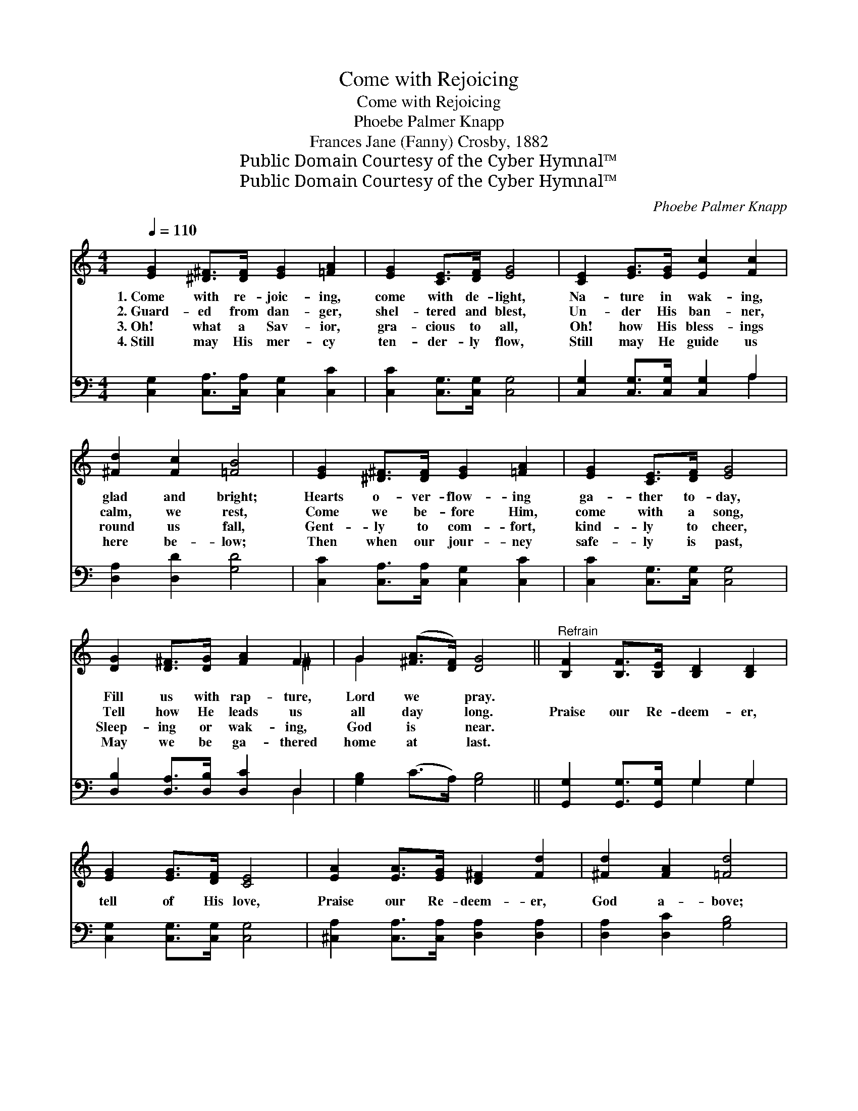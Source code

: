 X:1
T:Come with Rejoicing
T:Come with Rejoicing
T:Phoebe Palmer Knapp
T:Frances Jane (Fanny) Crosby, 1882
T:Public Domain Courtesy of the Cyber Hymnal™
T:Public Domain Courtesy of the Cyber Hymnal™
C:Phoebe Palmer Knapp
Z:Public Domain
Z:Courtesy of the Cyber Hymnal™
%%score ( 1 2 ) ( 3 4 )
L:1/8
Q:1/4=110
M:4/4
K:C
V:1 treble 
V:2 treble 
V:3 bass 
V:4 bass 
V:1
 [EG]2 [^D^F]>[DF] [EG]2 [=FA]2 | [EG]2 [CE]>[DF] [EG]4 | [CE]2 [EG]>[EG] [Ec]2 [Fc]2 | %3
w: 1.~Come with re- joic- ing,|come with de- light,|Na- ture in wak- ing,|
w: 2.~Guard- ed from dan- ger,|shel- tered and blest,|Un- der His ban- ner,|
w: 3.~Oh! what a Sav- ior,|gra- cious to all,|Oh! how His bless- ings|
w: 4.~Still may His mer- cy|ten- der- ly flow,|Still may He guide us|
 [^Fd]2 [Fc]2 [=FB]4 | [EG]2 [^D^F]>[DF] [EG]2 [=FA]2 | [EG]2 [CE]>[DF] [EG]4 | %6
w: glad and bright;|Hearts o- ver- flow- ing|ga- ther to- day,|
w: calm, we rest,|Come we be- fore Him,|come with a song,|
w: round us fall,|Gent- ly to com- fort,|kind- ly to cheer,|
w: here be- low;|Then when our jour- ney|safe- ly is past,|
 [DG]2 [D^F]>[DG] [FA]2 F2 | G2 ([^FA]>[DF]) [DG]4 ||"^Refrain" [B,F]2 [B,F]>[B,E] [B,D]2 [B,D]2 | %9
w: Fill us with rap- ture,|Lord we * pray.||
w: Tell how He leads us|all day * long.|Praise our Re- deem- er,|
w: Sleep- ing or wak- ing,|God is * near.||
w: May we be ga- thered|home at * last.||
 [EG]2 [EG]>[DF] [CE]4 | [EA]2 [EA]>[EG] [D^F]2 [Fd]2 | [^Fd]2 [FA]2 [=Fd]4 | %12
w: |||
w: tell of His love,|Praise our Re- deem- er,|God a- bove;|
w: |||
w: |||
 [Ge]2 [Ec]>[Ec] [EG]2 [CE]2 | D2 [FA]>[FA] [FA]4 | [FB]2 [FB]>[FB] [FA]2 [DF]2 | %15
w: |||
w: Tell of His mer- cy,|bound- less and free,|None can pro- tect us,|
w: |||
w: |||
 [FA]3 [EG] [EG]4 | [Ec]2 [DB]>[Fd] [Ec]2 [Ec]2 | [Ec]2 [Ac]>[Ad] [^Ge]4 | %18
w: |||
w: Lord, like Thee;|Tell of His mer- cy,|bound- less and free,|
w: |||
w: |||
 [Ad]2 [Ac]>[FA] [EG]2 [Ec]2 | [Ec]4 B4 | [Ec]8 |] %21
w: |||
w: None can pro- tect us,|Lord, like|Thee.|
w: |||
w: |||
V:2
 x8 | x8 | x8 | x8 | x8 | x8 | x6 ^F2 | G2 x6 || x8 | x8 | x8 | x8 | x8 | x8 | x8 | x8 | x8 | x8 | %18
 x8 | x4 B4 | x8 |] %21
V:3
 [C,G,]2 [C,A,]>[C,A,] [C,G,]2 [C,C]2 | [C,C]2 [C,G,]>[C,G,] [C,G,]4 | %2
 [C,G,]2 [C,G,]>[C,G,] [C,G,]2 A,2 | [D,A,]2 [D,D]2 [G,D]4 | [C,C]2 [C,A,]>[C,A,] [C,G,]2 [C,C]2 | %5
 [C,C]2 [C,G,]>[C,G,] [C,G,]4 | [D,B,]2 [D,A,]>[D,B,] [D,C]2 D,2 | [G,B,]2 (C>A,) [G,B,]4 || %8
 [G,,G,]2 [G,,G,]>[G,,G,] G,2 G,2 | [C,G,]2 [C,G,]>[C,G,] [C,G,]4 | %10
 [^C,A,]2 [C,A,]>[C,A,] [D,A,]2 [D,A,]2 | [D,A,]2 [D,C]2 [G,B,]4 | %12
 [C,C]2 [C,G,]>[C,G,] [C,G,]2 [C,G,]2 | [F,A,]2 [F,C]>[F,C] [F,C]4 | %14
 G,2 [G,D]>[G,D] [G,D]2 [G,B,]2 | [C,C]3 [C,C] [C,C]4 | [C,G,]2 [C,G,]>[C,G,] [C,G,]2 [C,C]2 | %17
 [A,C]2 [F,C]>[F,A,] [E,B,]4 | [F,C]2 [F,C]>[F,C] [G,C]2 [G,C]2 | G,4 [G,,G,]4 | [C,G,]8 |] %21
V:4
 x8 | x8 | x6 A,2 | x8 | x8 | x8 | x6 D,2 | x8 || x4 G,2 G,2 | x8 | x8 | x8 | x8 | x8 | x8 | x8 | %16
 x8 | x8 | x8 | G,4 x4 | x8 |] %21

